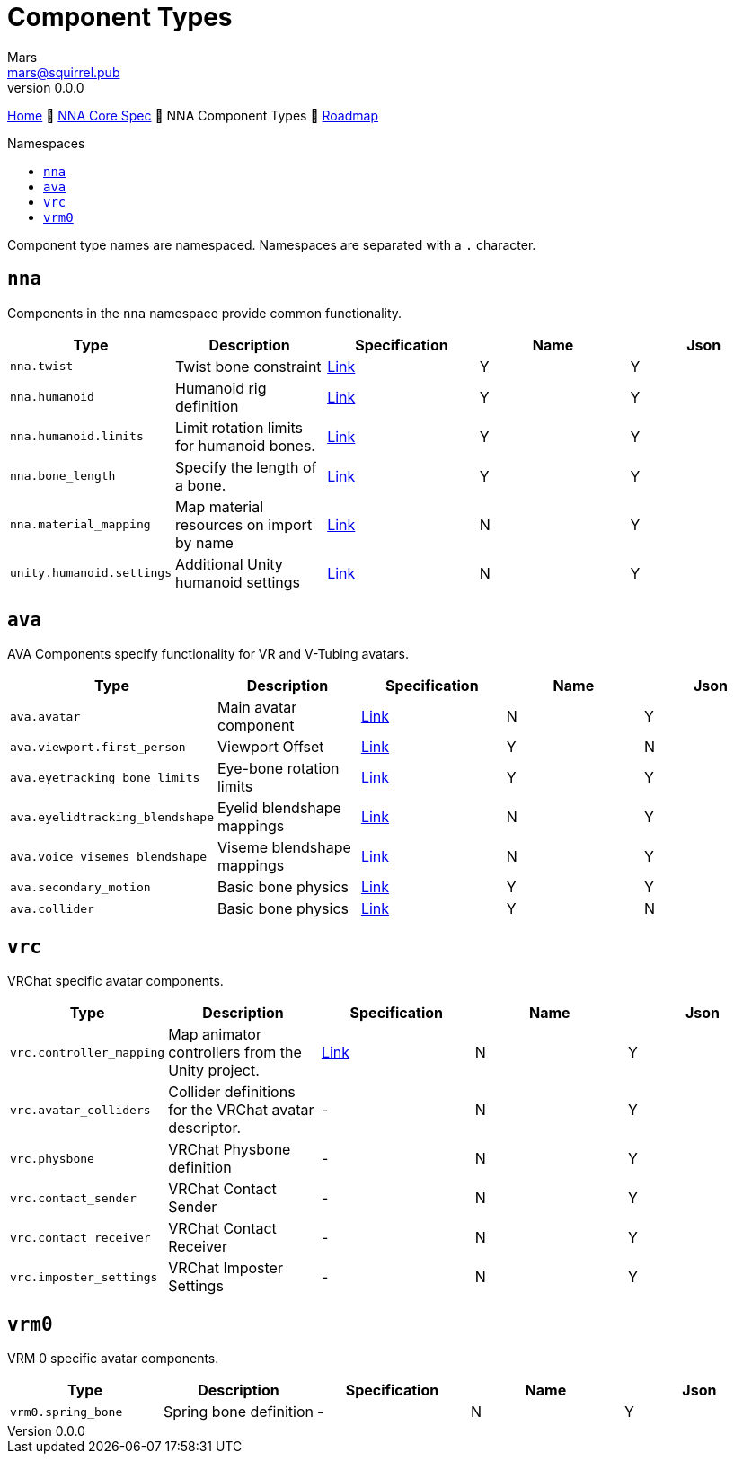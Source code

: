 // Licensed under CC-BY-4.0 (<https://creativecommons.org/licenses/by/4.0/>)

= Component Types
Mars <mars@squirrel.pub>
v0.0.0
:homepage: https://github.com/emperorofmars/nna
:keywords: nna, 3d, fbx, extension, fileformat, format, interchange, interoperability
:hardbreaks-option:
:library: Asciidoctor
:toc:
:toclevels: 4
:toc-placement!:
:toc-title: Namespaces
:idprefix:
:idseparator: -
:experimental:
:table-caption!:
ifdef::env-github[]
:tip-caption: :bulb:
:note-caption: :information_source:
endif::[]

link:./readme.adoc[Home] 🔶 link:./nna_spec.adoc[NNA Core Spec] 🔶 NNA Component Types 🔶 link:./roadmap.adoc[Roadmap]

toc::[]

Component type names are namespaced. Namespaces are separated with a `.` character.

## `nna`
Components in the `nna` namespace provide common functionality.

[caption=,title=""]
[cols=5*]
|===
| Type | Description | Specification | Name | Json

| `nna.twist` | Twist bone constraint | link:./Components/NNA/nna_twist.adoc[Link] | Y | Y
| `nna.humanoid` | Humanoid rig definition | link:./Components/NNA/nna_humanoid.adoc[Link] | Y | Y
| `nna.humanoid.limits` | Limit rotation limits for humanoid bones. | link:./Components/NNA/nna_humanoid_limits.adoc[Link] | Y | Y
| `nna.bone_length` | Specify the length of a bone. | link:./Components/NNA/nna_bone_length.adoc[Link] | Y | Y
| `nna.material_mapping` | Map material resources on import by name | link:./Components/NNA/nna_material_mapping.adoc[Link] | N | Y
| `unity.humanoid.settings` | Additional Unity humanoid settings | link:./Components/NNA/unity_humanoid_settings.adoc[Link] | N | Y
|===

## `ava`
AVA Components specify functionality for VR and V-Tubing avatars.

[caption=,title=""]
[cols=5*]
|===
| Type | Description | Specification | Name | Json

| `ava.avatar` | Main avatar component | link:./Components/AVA/ava_avatar.adoc[Link] | N | Y
| `ava.viewport.first_person` | Viewport Offset | link:./Components/AVA/ava_viewport_first_person.adoc[Link] | Y | N
| `ava.eyetracking_bone_limits` | Eye-bone rotation limits | link:./Components/AVA/ava_eyetracking_bone_limits.adoc[Link] | Y | Y
| `ava.eyelidtracking_blendshape` | Eyelid blendshape mappings | link:./Components/AVA/ava_eyelidtracking_blendshape.adoc[Link] | N | Y
| `ava.voice_visemes_blendshape` | Viseme blendshape mappings | link:./Components/AVA/ava_voice_visemes_blendshape.adoc[Link] | N | Y
| `ava.secondary_motion` | Basic bone physics | link:./Components/AVA/ava_secondary_motion.adoc[Link] | Y | Y
| `ava.collider` | Basic bone physics | link:./Components/AVA/ava_collider.adoc[Link] | Y | N
|===

## `vrc`
VRChat specific avatar components.


[caption=,title=""]
[cols=5*]
|===
| Type | Description | Specification | Name | Json

| `vrc.controller_mapping` | Map animator controllers from the Unity project. | link:./Components/VRC/vrc_controller_mapping.adoc[Link]  | N | Y
| `vrc.avatar_colliders` | Collider definitions for the VRChat avatar descriptor. | - | N | Y
| `vrc.physbone` | VRChat Physbone definition | - | N | Y
| `vrc.contact_sender` | VRChat Contact Sender | - | N | Y
| `vrc.contact_receiver` | VRChat Contact Receiver | - | N | Y
| `vrc.imposter_settings` | VRChat Imposter Settings | - | N | Y
|===

## `vrm0`
VRM 0 specific avatar components.

[caption=,title=""]
[cols=5*]
|===
| Type | Description | Specification | Name | Json

| `vrm0.spring_bone` | Spring bone definition | - | N | Y
|===
